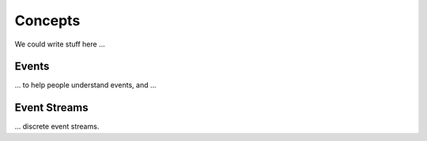 Concepts
========

We could write stuff here ...

Events
------

... to help people understand events, and ...

Event Streams
-------------

... discrete event streams.
